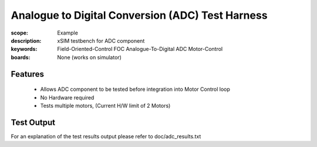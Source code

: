 Analogue to Digital Conversion (ADC) Test Harness
=================================================

:scope: Example
:description: xSIM testbench for ADC component
:keywords: Field-Oriented-Control FOC Analogue-To-Digital ADC Motor-Control
:boards: None (works on simulator)

Features
--------

   * Allows ADC component to be tested before integration into Motor Control loop
   * No Hardware required
   * Tests multiple motors, (Current H/W limit of 2 Motors)

Test Output
-----------

For an explanation of the test results output please refer to doc/adc_results.txt
